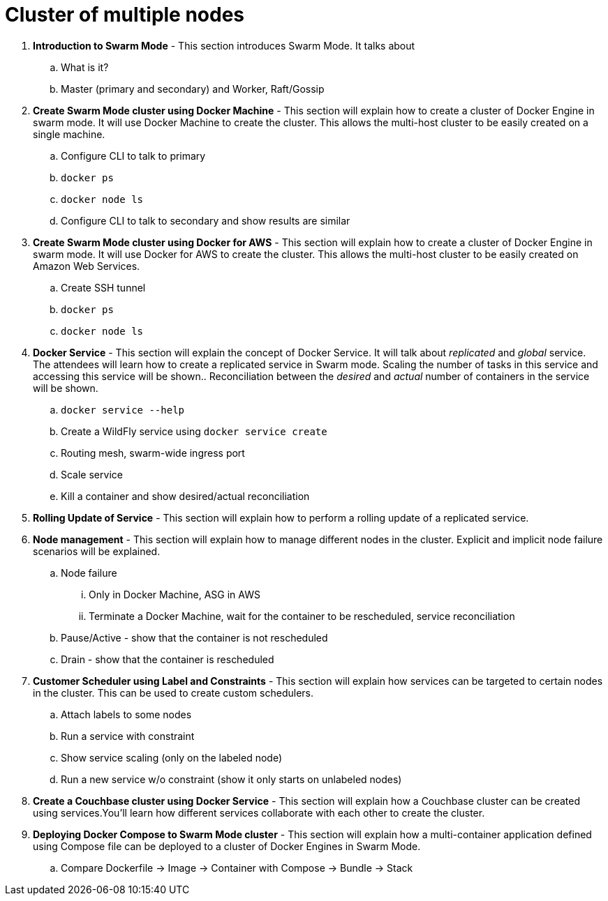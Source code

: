 = Cluster of multiple nodes

. *Introduction to Swarm Mode* - This section introduces Swarm Mode. It talks about 
.. What is it?
.. Master (primary and secondary) and Worker, Raft/Gossip
. *Create Swarm Mode cluster using Docker Machine* - This section will explain how to create a cluster of Docker Engine in swarm mode. It will use Docker Machine to create the cluster. This allows the multi-host cluster to be easily created on a single machine.
.. Configure CLI to talk to primary
.. `docker ps`
.. `docker node ls`
.. Configure CLI to talk to secondary and show results are similar
. *Create Swarm Mode cluster using Docker for AWS* - This section will explain how to create a cluster of Docker Engine in swarm mode. It will use Docker for AWS to create the cluster. This allows the multi-host cluster to be easily created on Amazon Web Services.
.. Create SSH tunnel
.. `docker ps`
.. `docker node ls`
. *Docker Service* - This section will explain the concept of Docker Service. It will talk about _replicated_ and _global_ service. The attendees will learn how to create a replicated service in Swarm mode. Scaling the number of tasks in this service and accessing this service will be shown.. Reconciliation between the _desired_ and _actual_ number of containers in the service will be shown.
.. `docker service --help`
.. Create a WildFly service using `docker service create`
.. Routing mesh, swarm-wide ingress port
.. Scale service
.. Kill a container and show desired/actual reconciliation
. *Rolling Update of Service* - This section will explain how to perform a rolling update of a replicated service.
. *Node management* - This section will explain how to manage different nodes in the cluster. Explicit and implicit node failure scenarios will be explained.
.. Node failure
... Only in Docker Machine, ASG in AWS
... Terminate a Docker Machine, wait for the container to be rescheduled, service reconciliation
.. Pause/Active - show that the container is not rescheduled
.. Drain - show that the container is rescheduled
. *Customer Scheduler using Label and Constraints* - This section will explain how services can be targeted to certain nodes in the cluster. This can be used to create custom schedulers.
.. Attach labels to some nodes
.. Run a service with constraint
.. Show service scaling (only on the labeled node)
.. Run a new service w/o constraint (show it only starts on unlabeled nodes)
. *Create a Couchbase cluster using Docker Service* - This section will explain how a Couchbase cluster can be created using services.You'll learn how different services collaborate with each other to create the cluster.
. *Deploying Docker Compose to Swarm Mode cluster* - This section will explain how a multi-container application defined using Compose file can be deployed to a cluster of Docker Engines in Swarm Mode.
.. Compare Dockerfile -> Image -> Container with Compose -> Bundle -> Stack